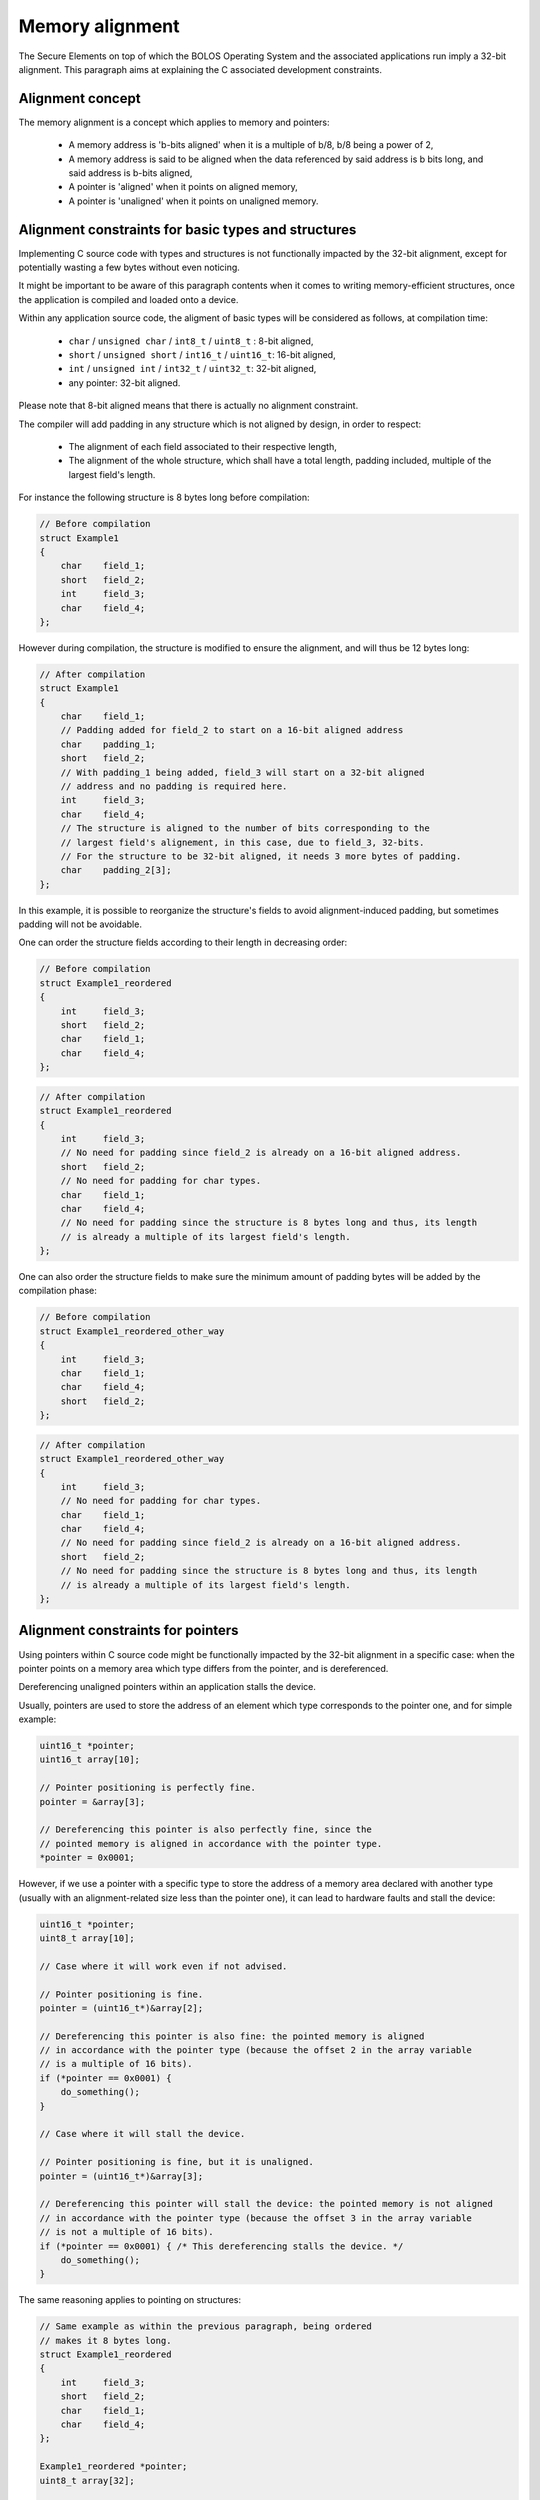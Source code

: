 .. _alignment:

Memory alignment
================

The Secure Elements on top of which the BOLOS Operating System and the associated applications run imply a 32-bit alignment.
This paragraph aims at explaining the C associated development constraints.

Alignment concept
-----------------

The memory alignment is a concept which applies to memory and pointers:

    - A memory address is 'b-bits aligned' when it is a multiple of b/8, b/8 being a power of 2,
    - A memory address is said to be aligned when the data referenced by said address is b bits long, and said address is b-bits aligned,
    - A pointer is 'aligned' when it points on aligned memory,
    - A pointer is 'unaligned' when it points on unaligned memory.

Alignment constraints for basic types and structures
----------------------------------------------------

Implementing C source code with types and structures is not functionally impacted by the 32-bit alignment, except for potentially wasting a few bytes without even noticing.


It might be important to be aware of this paragraph contents when it comes to writing memory-efficient structures, once the application is compiled and loaded onto a device.


Within any application source code, the aligment of basic types will be considered as follows, at compilation time:

    - ``char``  / ``unsigned char``  / ``int8_t``  / ``uint8_t`` : 8-bit aligned,
    - ``short`` / ``unsigned short`` / ``int16_t`` / ``uint16_t``: 16-bit aligned,
    - ``int``   / ``unsigned int``   / ``int32_t`` / ``uint32_t``: 32-bit aligned,
    - any pointer: 32-bit aligned.

Please note that 8-bit aligned means that there is actually no alignment constraint.

The compiler will add padding in any structure which is not aligned by design, in order to respect:

    - The alignment of each field associated to their respective length,
    - The alignment of the whole structure, which shall have a total length, padding included, multiple of the largest field's length.

For instance the following structure is 8 bytes long before compilation:

.. code-block:: c

    // Before compilation
    struct Example1
    {
        char    field_1;
        short   field_2;
        int     field_3;
        char    field_4;
    };

However during compilation, the structure is modified to ensure the alignment, and will thus be 12 bytes long:

.. code-block:: c

    // After compilation
    struct Example1
    {
        char    field_1;
        // Padding added for field_2 to start on a 16-bit aligned address
        char    padding_1;
        short   field_2;
        // With padding_1 being added, field_3 will start on a 32-bit aligned
        // address and no padding is required here.
        int     field_3;
        char    field_4;
        // The structure is aligned to the number of bits corresponding to the
        // largest field's alignement, in this case, due to field_3, 32-bits.
        // For the structure to be 32-bit aligned, it needs 3 more bytes of padding.
        char    padding_2[3];
    };

In this example, it is possible to reorganize the structure's fields to avoid alignment-induced padding, but sometimes padding will not be avoidable.

One can order the structure fields according to their length in decreasing order:

.. code-block:: c

    // Before compilation
    struct Example1_reordered
    {
        int     field_3;
        short   field_2;
        char    field_1;
        char    field_4;
    };

.. code-block:: c

    // After compilation
    struct Example1_reordered
    {
        int     field_3;
        // No need for padding since field_2 is already on a 16-bit aligned address.
        short   field_2;
        // No need for padding for char types.
        char    field_1;
        char    field_4;
        // No need for padding since the structure is 8 bytes long and thus, its length
        // is already a multiple of its largest field's length.
    };

One can also order the structure fields to make sure the minimum amount of padding bytes will be added by the compilation phase:

.. code-block:: c

    // Before compilation
    struct Example1_reordered_other_way
    {
        int     field_3;
        char    field_1;
        char    field_4;
        short   field_2;
    };

.. code-block:: c

    // After compilation
    struct Example1_reordered_other_way
    {
        int     field_3;
        // No need for padding for char types.
        char    field_1;
        char    field_4;
        // No need for padding since field_2 is already on a 16-bit aligned address.
        short   field_2;
        // No need for padding since the structure is 8 bytes long and thus, its length
        // is already a multiple of its largest field's length.
    };


Alignment constraints for pointers
----------------------------------

Using pointers within C source code might be functionally impacted by the 32-bit alignment in a specific case: when the pointer points on a memory area which type differs from the pointer, and is dereferenced.

Dereferencing unaligned pointers within an application stalls the device.

Usually, pointers are used to store the address of an element which type corresponds to the pointer one, and for simple example:

.. code-block:: c

    uint16_t *pointer;
    uint16_t array[10];

    // Pointer positioning is perfectly fine.
    pointer = &array[3];

    // Dereferencing this pointer is also perfectly fine, since the
    // pointed memory is aligned in accordance with the pointer type.
    *pointer = 0x0001;

However, if we use a pointer with a specific type to store the address of a memory area declared with another type (usually with an alignment-related size less than the pointer one), it can lead to hardware faults and stall the device:

.. code-block:: c

    uint16_t *pointer;
    uint8_t array[10];

    // Case where it will work even if not advised.

    // Pointer positioning is fine.
    pointer = (uint16_t*)&array[2];

    // Dereferencing this pointer is also fine: the pointed memory is aligned
    // in accordance with the pointer type (because the offset 2 in the array variable
    // is a multiple of 16 bits).
    if (*pointer == 0x0001) {
        do_something();
    }

    // Case where it will stall the device.

    // Pointer positioning is fine, but it is unaligned.
    pointer = (uint16_t*)&array[3];

    // Dereferencing this pointer will stall the device: the pointed memory is not aligned
    // in accordance with the pointer type (because the offset 3 in the array variable
    // is not a multiple of 16 bits).
    if (*pointer == 0x0001) { /* This dereferencing stalls the device. */
        do_something();
    }

The same reasoning applies to pointing on structures:

.. code-block:: c

    // Same example as within the previous paragraph, being ordered
    // makes it 8 bytes long.
    struct Example1_reordered
    {
        int     field_3;
        short   field_2;
        char    field_1;
        char    field_4;
    };

    Example1_reordered *pointer;
    uint8_t array[32];

    // Case where it will work even if not advised.

    // Pointer positioning is fine.
    pointer = (Example1_reordered*)&array[8];

    // Dereferencing this pointer is also fine: the pointed memory is aligned
    // in accordance with the pointer type (because the offset 8 in the array variable
    // is a multiple of the structure's size after compilation).
    if (pointer->field_2 == 0x0001) {
        do_something();
    }

    // Case where it will stall the device.

    // Pointer positioning is fine, but it is unaligned.
    pointer = (Example1_reordered*)&array[3];

    // Dereferencing this pointer will stall the device: the pointed memory is not aligned
    // in accordance with the pointer type (because the offset 3 in the array variable
    // is not a multiple of the structure's size after compilation).
    if (pointer->field_2 == 0x0001) { /* This dereferencing stalls the device. */
        do_something();
    }


Unaligned pointers can thus occur in cases where a pointer:

    - declared as positioning on some data type (or structure)
    - is used to point on a memory area actually containing another type of data,
    - and is dereferenced.

In order to produce C source code robust to alignment constraints, one need to avoid using pointers in such a way.

External links
--------------

    - https://en.wikipedia.org/wiki/Data_structure_alignment
    - http://infocenter.arm.com/help/index.jsp?topic=/com.arm.doc.dui0497a/BABFAIGG.html
    - http://infocenter.arm.com/help/index.jsp?topic=/com.arm.doc.faqs/ka15414.html
